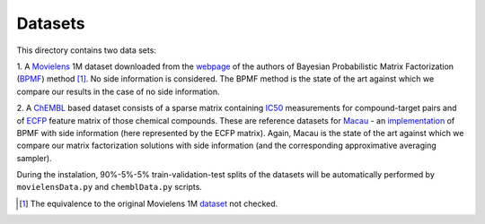 Datasets
========

This directory contains two data sets:

1. A Movielens_ 1M dataset downloaded from the webpage_
of the authors of Bayesian Probabilistic Matrix Factorization (BPMF_) method [1]_.
No side information is considered. The BPMF method is the
state of the art against which we compare our results in the case of
no side information.

2. A ChEMBL_ based dataset consists of a sparse matrix containing IC50_ measurements 
for compound-target pairs and of ECFP_ feature matrix of those chemical compounds.   
These are reference datasets for Macau_ - an implementation_ of BPMF with 
side information (here represented by the ECFP matrix). Again, Macau is the state 
of the art against which we compare our matrix factorization solutions with side 
information (and the corresponding approximative averaging sampler).
   
During the instalation, 90%-5%-5% train-validation-test splits of the 
datasets will be automatically performed by ``movielensData.py`` and 
``chemblData.py`` scripts.

.. _webpage: http://www.utstat.toronto.edu/~rsalakhu/BPMF.html
.. _BPMF: http://icml2008.cs.helsinki.fi/papers/icml2008proceedings.pdf
.. _Movielens: http://www.utstat.toronto.edu/~rsalakhu/code_BPMF/moviedata.mat
.. _Macau: https://arxiv.org/abs/1509.04610
.. _implementation: https://github.com/jaak-s/macau
.. _ChEMBL: https://www.ebi.ac.uk/chembl/
.. _IC50: http://homes.esat.kuleuven.be/~jsimm/chembl-IC50-346targets.mm
.. _ECFP: http://homes.esat.kuleuven.be/~jsimm/chembl-IC50-compound-feat.mm
.. _dataset: http://files.grouplens.org/datasets/movielens/ml-1m.zip
.. [1] The equivalence to the original Movielens 1M dataset_ not checked.